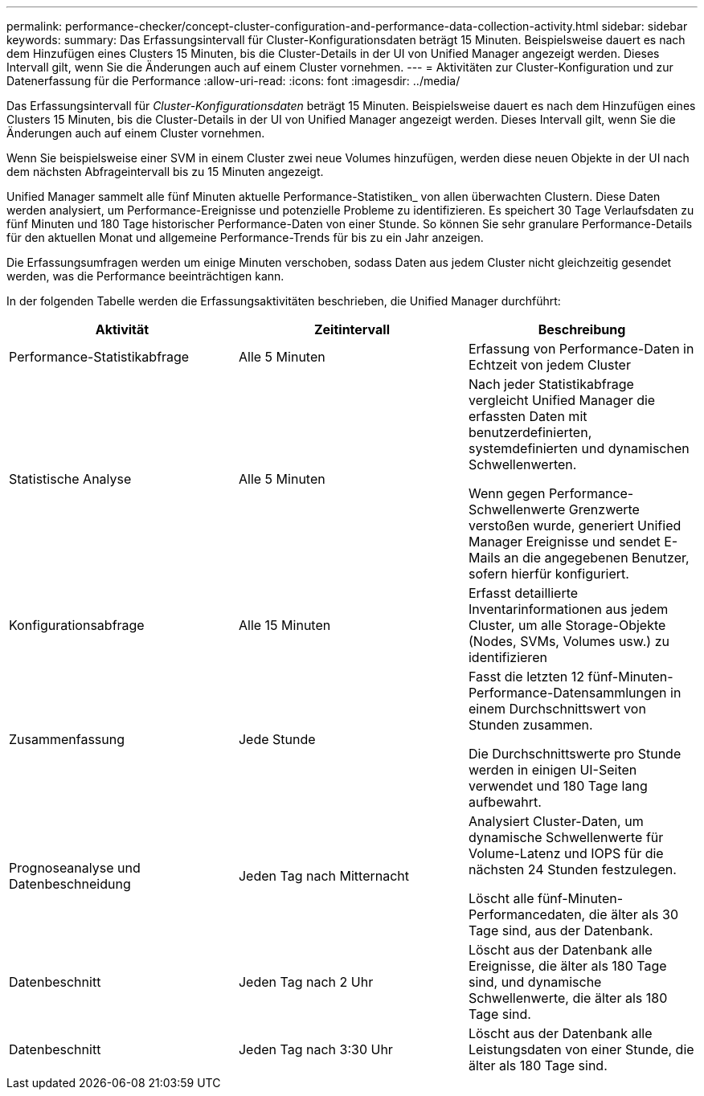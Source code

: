 ---
permalink: performance-checker/concept-cluster-configuration-and-performance-data-collection-activity.html 
sidebar: sidebar 
keywords:  
summary: Das Erfassungsintervall für Cluster-Konfigurationsdaten beträgt 15 Minuten. Beispielsweise dauert es nach dem Hinzufügen eines Clusters 15 Minuten, bis die Cluster-Details in der UI von Unified Manager angezeigt werden. Dieses Intervall gilt, wenn Sie die Änderungen auch auf einem Cluster vornehmen. 
---
= Aktivitäten zur Cluster-Konfiguration und zur Datenerfassung für die Performance
:allow-uri-read: 
:icons: font
:imagesdir: ../media/


[role="lead"]
Das Erfassungsintervall für _Cluster-Konfigurationsdaten_ beträgt 15 Minuten. Beispielsweise dauert es nach dem Hinzufügen eines Clusters 15 Minuten, bis die Cluster-Details in der UI von Unified Manager angezeigt werden. Dieses Intervall gilt, wenn Sie die Änderungen auch auf einem Cluster vornehmen.

Wenn Sie beispielsweise einer SVM in einem Cluster zwei neue Volumes hinzufügen, werden diese neuen Objekte in der UI nach dem nächsten Abfrageintervall bis zu 15 Minuten angezeigt.

Unified Manager sammelt alle fünf Minuten aktuelle Performance-Statistiken_ von allen überwachten Clustern. Diese Daten werden analysiert, um Performance-Ereignisse und potenzielle Probleme zu identifizieren. Es speichert 30 Tage Verlaufsdaten zu fünf Minuten und 180 Tage historischer Performance-Daten von einer Stunde. So können Sie sehr granulare Performance-Details für den aktuellen Monat und allgemeine Performance-Trends für bis zu ein Jahr anzeigen.

Die Erfassungsumfragen werden um einige Minuten verschoben, sodass Daten aus jedem Cluster nicht gleichzeitig gesendet werden, was die Performance beeinträchtigen kann.

In der folgenden Tabelle werden die Erfassungsaktivitäten beschrieben, die Unified Manager durchführt:

[cols="3*"]
|===
| Aktivität | Zeitintervall | Beschreibung 


 a| 
Performance-Statistikabfrage
 a| 
Alle 5 Minuten
 a| 
Erfassung von Performance-Daten in Echtzeit von jedem Cluster



 a| 
Statistische Analyse
 a| 
Alle 5 Minuten
 a| 
Nach jeder Statistikabfrage vergleicht Unified Manager die erfassten Daten mit benutzerdefinierten, systemdefinierten und dynamischen Schwellenwerten.

Wenn gegen Performance-Schwellenwerte Grenzwerte verstoßen wurde, generiert Unified Manager Ereignisse und sendet E-Mails an die angegebenen Benutzer, sofern hierfür konfiguriert.



 a| 
Konfigurationsabfrage
 a| 
Alle 15 Minuten
 a| 
Erfasst detaillierte Inventarinformationen aus jedem Cluster, um alle Storage-Objekte (Nodes, SVMs, Volumes usw.) zu identifizieren



 a| 
Zusammenfassung
 a| 
Jede Stunde
 a| 
Fasst die letzten 12 fünf-Minuten-Performance-Datensammlungen in einem Durchschnittswert von Stunden zusammen.

Die Durchschnittswerte pro Stunde werden in einigen UI-Seiten verwendet und 180 Tage lang aufbewahrt.



 a| 
Prognoseanalyse und Datenbeschneidung
 a| 
Jeden Tag nach Mitternacht
 a| 
Analysiert Cluster-Daten, um dynamische Schwellenwerte für Volume-Latenz und IOPS für die nächsten 24 Stunden festzulegen.

Löscht alle fünf-Minuten-Performancedaten, die älter als 30 Tage sind, aus der Datenbank.



 a| 
Datenbeschnitt
 a| 
Jeden Tag nach 2 Uhr
 a| 
Löscht aus der Datenbank alle Ereignisse, die älter als 180 Tage sind, und dynamische Schwellenwerte, die älter als 180 Tage sind.



 a| 
Datenbeschnitt
 a| 
Jeden Tag nach 3:30 Uhr
 a| 
Löscht aus der Datenbank alle Leistungsdaten von einer Stunde, die älter als 180 Tage sind.

|===